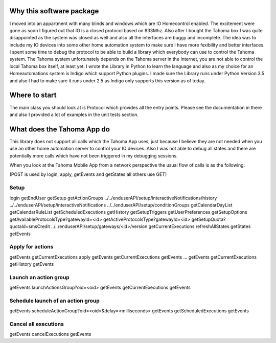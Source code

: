 
Why this software package
=========================
I moved into an appartment with many blinds and windows which are IO Homecontrol enabled. The excitement were gone as
soon I figured out that IO is a closed protocol based on 833Mhz. Also after I bought the Tahoma box I was quite
disappointed as the system was closed as well and also all the interfaces are buggy and incomplete. The idea was to include
my IO devices into some other home automation system to make sure I have more fexibility and better interfaces.
I spent some time to debug the protocol to be able to build a library which everybody can use to control the
Tahoma system. The Tahoma system unfortunately depends on the Tahoma server in the Internet, you are not able to
control the local Tahoma box itself, at least yet. I wrote the Library in Python to learn the language and also as
my choice for an Homeautomations system is Indigo which support Python plugins. I made sure the Library runs under
Python Version 3.5 and also I had to make sure it runs under 2.5 as Indigo only supports this version as of today.

Where to start
==============
The main class you should look at is Protocol which provides all the entry points. Please see the documentation in
there and also I provided a lot of examples in the unit tests section.

What does the Tahoma App do
===========================
This library does not support all calls which the Tahoma App uses, just because I believe they are not needed when you
use an other home automation server to control your IO devices. Also I was not able to debug all states and there are
potentially more calls which have not been triggered in my debugging sessions.

When you look at the Tahoma Mobile App from a network perspective the usual flow of calls is as the following:

(POST is used by login, apply, getEvents and getStates all others use GET)

Setup
-----
login
getEndUser
getSetup
getActionGroups
../../enduserAPI/setup/interactiveNotifications/history
../../enduserAPI/setup/interactiveNotifications
../../enduserAPI/setup/conditionGroups
getCalendarDayList
getCalendarRuleList
getScheduledExecutions
getHistory
getSetupTriggers
getUserPreferences
getSetupOptions
getAvailableProtocolsType?gatewayId=<id>
getActiveProtocolsType?gatewayId=<id>
getSetupQuota?quotaId=smsCredit
../../enduserAPI/setup/gateways/<id>/version
getCurrentExecutions
refreshAllStates
getStates
getEvents

Apply for actions
-----------------
getEvents
getCurrentExecutions
apply
getEvents
getCurrentExecutions
getEvents
...
getEvents
getCurrentExecutions
getHistory
getEvents

Launch an action group
----------------------
getEvents
launchActionsGroup?oid=<oid>
getEvents
getCurrentExecutions
getEvents

Schedule launch of an action group
-----------------------------------
getEvents
scheduleActionGroup?oid=<oid>&delay=<milliseconds>
getEvents
getScheduledExecutions
getEvents

Cancel all executions
---------------------
getEvents
cancelExecutions
getEvents




